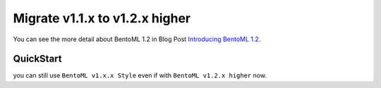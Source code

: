 ===========
Migrate v1.1.x to v1.2.x higher
===========

You can see the more detail about BentoML 1.2 in Blog Post `Introducing BentoML 1.2 <https://www.bentoml.com/blog/introducing-bentoml-1-2/>`_.




QuickStart
------------------------------------

you can still use ``BentoML v1.x.x Style`` even if with ``BentoML v1.2.x higher`` now.

.. tab-set::

    .. tab-item:: BentoML v1.x.x Style

        In this case(``BentoML v1.x.x``), you can make ModelServer with BentoML two Core Component ``Service`` and ``Runner``.
        one BentoML Service can have Runners 0 or more than one

        .. code-block:: python

            # bentoml v1.x.x Style
            # service.py
            import bentoml
            import numpy as np
            import torch
            from numpy import typing as tnp
            from pydantic import Field

            sample_model_runner = bentoml.models.get("hello-bento-samplemodel:2024-03-17").to_runner()

            svc = bentoml.Service(name="hello-bento-service", runners=[sample_model_runner])

            INPUT_EXAMPLE = [
                [1.0, 0.3345, 0.4554, 0.4435],
                [1.0, 0.3345, 0.4554, 0.4435],
            ]
            OUTPUT_EXAMPLE = [
                [1.0, 0.3345, 0.4554, 0.4435],
                [1.0, 0.3345, 0.4554, 0.4435],
            ]

            @svc.api(
                route="predict",
                input=bentoml.io.NumpyNdarray.from_sample(INPUT_EXAMPLE),
                output=bentoml.io.NumpyNdarray.from_sample(OUTPUT_EXAMPLE),
            )
            async def predict(req_np_arr: tnp.NDArray) -> tnp.NDArray:

                result: torch.Tensor = await sample_model_runner.async_run(torch.from_numpy(req_np_arr))

                return result.numpy()

                # run server
                # bentoml serve service.py:svc --api-workers=1

    .. tab-item:: BentoML v1.2.x Style

        BentoML v1.2.x higher, there is only one component ``Service``.
        ``Service`` can have inner Service 0 or more than one.
        In this case, ``Runner`` should converted to ``Service`` via ``bentoml.runner_service(...)``

        .. code-block:: python

            # bentoml v1.2.x Style
            # service.py
            from __future__ import annotations

            import bentoml
            import torch
            from numpy import typing as tnp

            SampleModelRunnerInnerService = bentoml.runner_service(
                runner=bentoml.models.get("hello-bento-samplemodel:2024-03-17").to_runner()
            )

            INPUT_EXAMPLE = [
                [1.0, 0.3345, 0.4554, 0.4435],
                [1.0, 0.3345, 0.4554, 0.4435],
            ]

            @bentoml.service(workers=1)  # same to --api-workers=1
            class HelloBentoService:
                sample_model_inner_svc = bentoml.depends(on=SampleModelRunnerInnerService)

                @bentoml.api
                async def predict(
                        self,
                        req_np_arr: Annotated[torch.Tensor, Shape((2, 4)), DType("float32")] = Field(example=INPUT_EXAMPLE)
                ) -> np.ndarray:
                    result: torch.Tensor = await self.sample_model_inner_svc.to_async.__call__(req_np_arr)

                    return result.numpy()

                # run server
                # bentoml serve service.py:HelloBentoService
